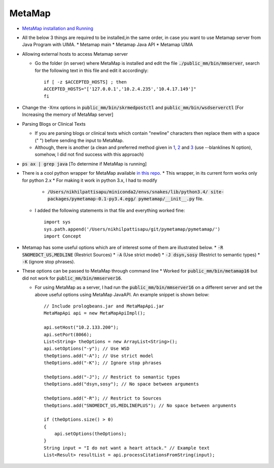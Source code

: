 MetaMap
=======

* `MetaMap installation and Running <https://metamap.nlm.nih.gov/Docs/README.html>`_
* All the below 3 things are required to be installed,in the same order, in case
  you want to use Metamap server from Java Program with UIMA.
  * Metamap main
  * Metamap Java API
  * Metamap UIMA

* Allowing external hosts to access Metamap server

  * Go the folder (in server) where MetaMap is installed and edit the file
    :code:`./public_mm/bin/mmserver`, search for the following text in this file
    and edit it accordingly::

        if [ -z $ACCEPTED_HOSTS] ; then
        ACCEPTED_HOSTS="['127.0.0.1','10.2.4.235','10.4.17.149']"
	fi

* Change the -Xmx options in :code:`public_mm/bin/skrmedpostctl` and
  :code:`public_mm/bin/wsdserverctl` [For Increasing the memory of MetaMap server]


* Parsing Blogs or Clinical Texts

  * If you are parsing blogs or clinical texts which contain "newline"
    characters then replace them with a space (" ") before sending the input
    to MetaMap.

  * Although, there is another (a clean and preferred method given in `1 <https://metamap.nlm.nih.gov/Docs/FAQ/ClinicalText.pdf>`_, `2 <https://metamap.nlm.nih.gov/Docs/FAQ/MM_FAQ.pdf>`_ and `3 <https://metamap.nlm.nih.gov/Docs/MM_2016_Usage.pdf>`_ (use --blanklines N option), somehow, I did not find success with this approach)


* :code:`ps ax | grep java` [To determine if MetaMap is running]

* There is a cool python wrapper for MetaMap available
  `in this repo <https://github.com/AnthonyMRios/pymetamap>`_.
  * This wrapper, in its current form works only for python 2.x
  * For making it work in python 3.x, I had to modify

    * :code:`/Users/nikhilpattisapu/miniconda2/envs/snakes/lib/python3.4/
      site-packages/pymetamap-0.1-py3.4.egg/
      pymetamap/__init__.py` file.

  * I added the following statements in that file and everything worked fine::
       
        import sys
        sys.path.append('/Users/nikhilpattisapu/git/pymetamap/pymetamap/')
        import Concept

* Metamap has some useful options which are of interest some of them are illustrated below.
  * :code:`-R SNOMEDCT_US,MEDLINE` (Restrict Sources)
  * :code:`-A` (Use strict model)
  * :code:`-J dsyn,sosy` (Restrict to semantic types)
  * :code:`-K` (ignore stop phrases).

* These options can be passed to MetaMap through command line
  * Worked for :code:`public_mm/bin/metamap16` but did not work for :code:`public_mm/bin/mmserver16`.

  * For using MetaMap as a server, I had run the
    :code:`public_mm/bin/mmserver16` on a different server and set the above
    useful options using MetaMap JavaAPI. An example snippet is shown below::
	
         // Include prologbeans.jar and MetaMapApi.jar
         MetaMapApi api = new MetaMapApiImpl();

         api.setHost("10.2.133.200");
         api.setPort(8066);
         List<String> theOptions = new ArrayList<String>();
         api.setOptions("-y"); // Use WSD
         theOptions.add("-A"); // Use strict model
         theOptions.add("-K"); // Ignore stop phrases

         theOptions.add("-J"); // Restrict to semantic types
         theOptions.add("dsyn,sosy"); // No space between arguments

         theOptions.add("-R"); // Restrict to Sources
         theOptions.add("SNOMEDCT_US,MEDLINEPLUS"); // No space between arguments

         if (theOptions.size() > 0)
         {
             api.setOptions(theOptions);
         }
         String input = "I do not want a heart attack." // Example text
         List<Result> resultList = api.processCitationsFromString(input);

